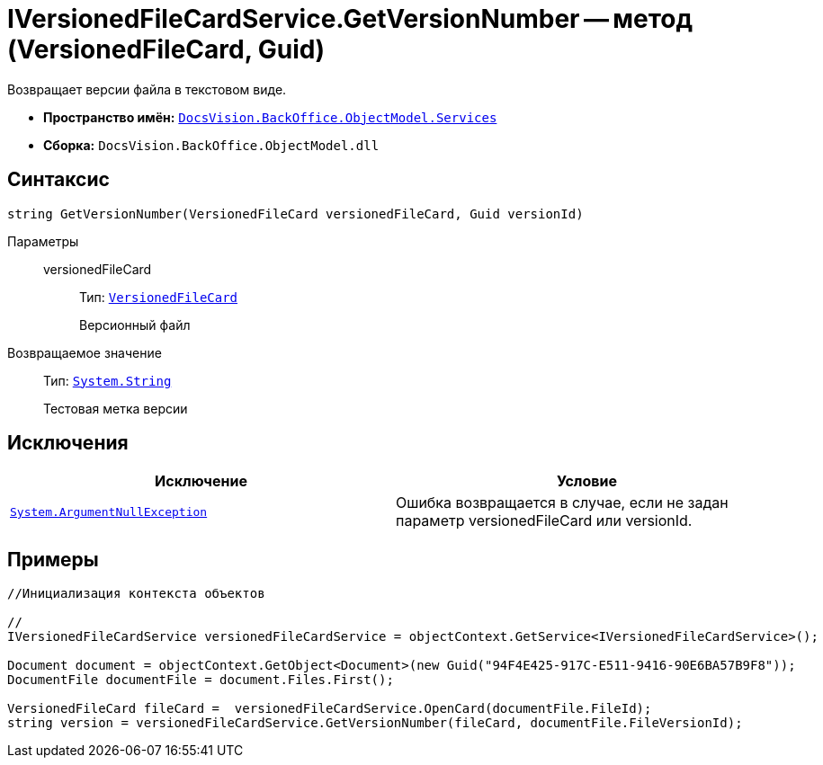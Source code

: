 = IVersionedFileCardService.GetVersionNumber -- метод (VersionedFileCard, Guid)

Возвращает версии файла в текстовом виде.

* *Пространство имён:* `xref:api/DocsVision/BackOffice/ObjectModel/Services/Services_NS.adoc[DocsVision.BackOffice.ObjectModel.Services]`
* *Сборка:* `DocsVision.BackOffice.ObjectModel.dll`

== Синтаксис

[source,csharp]
----
string GetVersionNumber(VersionedFileCard versionedFileCard, Guid versionId)
----

Параметры::
versionedFileCard:::
Тип: `xref:api/DocsVision/Platform/ObjectManager/SystemCards/VersionedFileCard_CL.adoc[VersionedFileCard]`
+
Версионный файл

Возвращаемое значение::
Тип: `http://msdn.microsoft.com/ru-ru/library/system.string.aspx[System.String]`
+
Тестовая метка версии

== Исключения

[cols=",",options="header"]
|===
|Исключение |Условие
|`http://msdn.microsoft.com/ru-ru/library/system.argumentnullexception.aspx[System.ArgumentNullException]` |Ошибка возвращается в случае, если не задан параметр versionedFileCard или versionId.
|===

== Примеры

[source,csharp]
----
//Инициализация контекста объектов

//
IVersionedFileCardService versionedFileCardService = objectContext.GetService<IVersionedFileCardService>();

Document document = objectContext.GetObject<Document>(new Guid("94F4E425-917C-E511-9416-90E6BA57B9F8"));
DocumentFile documentFile = document.Files.First();
          
VersionedFileCard fileCard =  versionedFileCardService.OpenCard(documentFile.FileId);
string version = versionedFileCardService.GetVersionNumber(fileCard, documentFile.FileVersionId);
----
